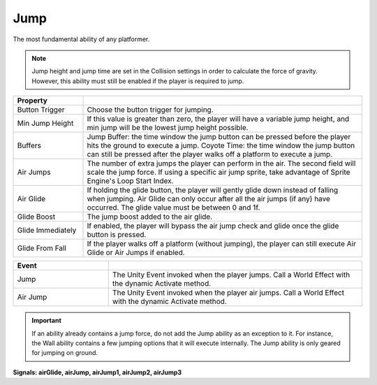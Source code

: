 Jump
+++++

The most fundamental ability of any platformer. 

.. note::
   Jump height and jump time are set in the Collision settings in order to
   calculate the force of gravity. However, this ability must still be enabled
   if the player is required to jump.

.. list-table::
   :widths: 25 100
   :header-rows: 1

   * - Property
     - 

   * - Button Trigger   
     - Choose the button trigger for jumping.
 
   * - Min Jump Height  
     - If this value is greater than zero, the player will have a variable jump height, and min jump will be the lowest
       jump height possible.

   * - Buffers
     - Jump Buffer: the time window the jump button can be pressed before the player hits the ground to execute a jump. 
       Coyote Time: the time window the jump button can still be pressed after the player walks off a platform to execute a jump.

   * - Air Jumps
     - The number of extra jumps the player can perform in the air. The second field will scale the jump force. If using a specific air jump sprite, take advantage of Sprite Engine's
       Loop Start Index.

   * - Air Glide
     - If holding the glide button, the player will gently glide down instead of falling when jumping. Air Glide can only occur after all the air jumps (if any) 
       have occurred. The glide value must be between 0 and 1f.

   * - Glide Boost
     - The jump boost added to the air glide.

   * - Glide Immediately
     - If enabled, the player will bypass the air jump check and glide once the glide button is pressed. 

   * - Glide From Fall
     - If the player walks off a platform (without jumping), the player can still execute Air Glide or Air Jumps if enabled.

.. list-table::
   :widths: 75 200
   :header-rows: 1

   * - Event
     - 

   * - Jump
     - The Unity Event invoked when the player jumps. Call a World Effect with the dynamic Activate method.
 
   * - Air Jump
     - The Unity Event invoked when the player air jumps. Call a World Effect with the dynamic Activate method.

.. important::
   If an ability already contains a jump force, do not add the Jump ability as an exception to it. For instance, the Wall ability
   contains a few jumping options that it will execute internally. The Jump ability is only geared for jumping on ground.
  
**Signals: airGlide, airJump,  airJump1,  airJump2, airJump3**